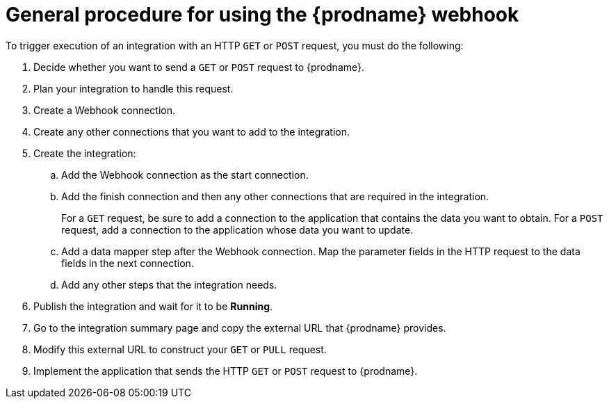 [id='how-to-use-webhook']
= General procedure for using the {prodname} webhook

To trigger execution of an integration with an HTTP `GET` or `POST`
request, you must do the following:

. Decide whether you want to send a `GET` or `POST` request to {prodname}. 
. Plan your integration to handle this request. 
. Create a Webhook connection. 
. Create any other connections that you want to add to the integration. 
. Create the integration:
.. Add the Webhook connection as the start connection.
.. Add the finish connection and then any other connections that are
required in the integration. 
+
For a `GET` request, be sure to add a connection to the application that
contains the data you want to obtain. For a `POST` request, add a connection
to the application whose data you want to update. 

.. Add a data mapper step after the Webhook connection. 
Map the parameter fields in the HTTP request to the data fields in the next connection. 
.. Add any other steps that the integration needs.
. Publish the integration and wait for it to be *Running*. 
. Go to the integration summary page and copy the external URL that 
{prodname} provides. 
. Modify this external URL to construct your `GET` or `PULL` request. 
. Implement the application that sends the HTTP `GET` or `POST` request 
to {prodname}. 
